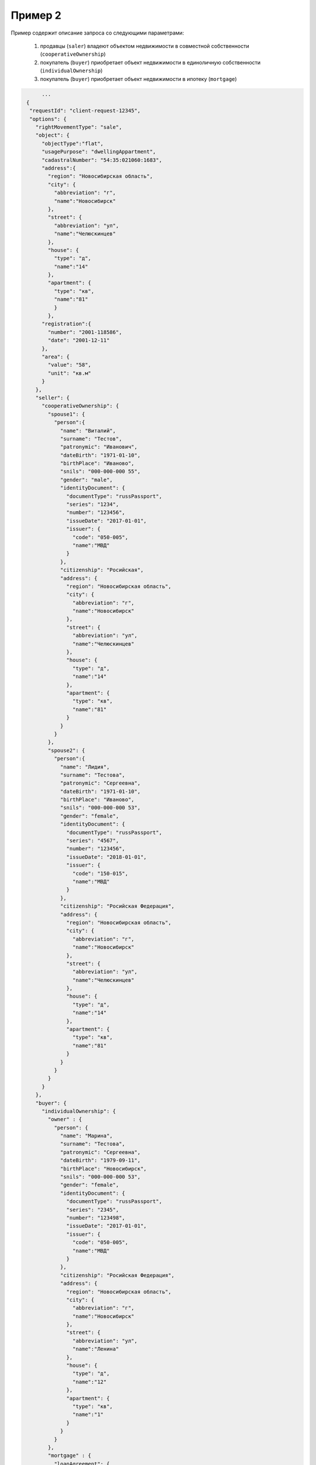 Пример 2
================

Пример содержит описание запроса со следующими параметрами:

    #. продавцы (``saler``) владеют объектом недвижимости в совместной собственности (``cooperativeOwnership``)
    #. покупатель (``buyer``) приобретает объект недвижимости в единоличную собственности (``individualOwnership``)
    #. покупатель (``buyer``) приобретает объект недвижимости в ипотеку (``mortgage``)

.. code-block:: bash 

        ...
   {
    "requestId": "client-request-12345",
    "options": {  
      "rightMovementType": "sale",
      "object": {
        "objectType":"flat",
        "usagePurpose": "dwellingAppartment",
        "cadastralNumber": "54:35:021060:1683",
        "address":{
          "region": "Новосибирская область",
          "city": {
            "abbreviation": "г",
            "name":"Новосибирск"
          },
          "street": {
            "abbreviation": "ул",
            "name":"Челюскинцев"
          },
          "house": {
            "type": "д",
            "name":"14"
          },
          "apartment": {
            "type": "кв",
            "name":"81"
            }
          },
        "registration":{
          "number": "2001-118586",
          "date": "2001-12-11"
        },
        "area": {
          "value": "58",
          "unit": "кв.м"
        }
      },
      "seller": {
        "cooperativeOwnership": {
          "spouse1": {
            "person":{
              "name": "Виталий",
              "surname": "Тестов",
              "patronymic": "Иванович",
              "dateBirth": "1971-01-10",
              "birthPlace": "Иваново",
              "snils": "000-000-000 55",
              "gender": "male",
              "identityDocument": {
                "documentType": "russPassport",
                "series": "1234",
                "number": "123456",
                "issueDate": "2017-01-01",
                "issuer": {
                  "code": "050-005",
                  "name":"МВД"
                }
              },
              "citizenship": "Росийская",
              "address": {
                "region": "Новосибирская область",
                "city": {
                  "abbreviation": "г",
                  "name":"Новосибирск"
                },
                "street": {
                  "abbreviation": "ул",
                  "name":"Челюскинцев"
                },
                "house": {
                  "type": "д",
                  "name":"14"
                },
                "apartment": {
                  "type": "кв",
                  "name":"81"
                }
              }
            }
          },
          "spouse2": {
            "person":{
              "name": "Лидия",
              "surname": "Тестова",
              "patronymic": "Сергеевна",
              "dateBirth": "1971-01-10",
              "birthPlace": "Иваново",
              "snils": "000-000-000 53",
              "gender": "female",
              "identityDocument": {
                "documentType": "russPassport",
                "series": "4567",
                "number": "123456",
                "issueDate": "2018-01-01",
                "issuer": {
                  "code": "150-015",
                  "name":"МВД"
                }
              },
              "citizenship": "Росийская Федерация",
              "address": {
                "region": "Новосибирская область",
                "city": {
                  "abbreviation": "г",
                  "name":"Новосибирск"
                },
                "street": {
                  "abbreviation": "ул",
                  "name":"Челюскинцев"
                },
                "house": {
                  "type": "д",
                  "name":"14"
                },
                "apartment": {
                  "type": "кв",
                  "name":"81"
                }
              }
            }
          }
        }
      },
      "buyer": {
        "individualOwnership": {
          "owner" : {
            "person": {
              "name": "Марина",
              "surname": "Тестова",
              "patronymic": "Сергеевна",
              "dateBirth": "1979-09-11",
              "birthPlace": "Новосибирск",
              "snils": "000-000-000 53",
              "gender": "female",
              "identityDocument": {
                "documentType": "russPassport",
                "series": "2345",
                "number": "123498",
                "issueDate": "2017-01-01",
                "issuer": {
                  "code": "050-005",
                  "name":"МВД"
                }
              },
              "citizenship": "Росийская Федерация",
              "address": {
                "region": "Новосибирская область",
                "city": {
                  "abbreviation": "г",
                  "name":"Новосибирск"
                },
                "street": {
                  "abbreviation": "ул",
                  "name":"Ленина"
                },
                "house": {
                  "type": "д",
                  "name":"12"
                },
                "apartment": {
                  "type": "кв",
                  "name":"1"
                }
              }
            }
          },
          "mortgage" : {
            "loanAgreement": {
              "documentType": "loanAgreement",
              "number": "2018/3456787654",
              "issueDate": "2018-05-04",
              "issuer": {
                "code":"210-021",
                "name":"кем-то"
              },
              "content": {
                "info": {
                  "type": "pdf",
                  "contentPointer": {
                    "id": "6af5e733-099e-4909-8162-ccb60c144254",
                    "contentLink": "https://api.kontur.ru/realty/v1/contents/6af5e733-099e-4909-8162-ccb60c144254"
                  }
                },
                "signatures": [{
                  "id": "04855d4a-dfb3-4394-a503-04d07a6be48d",
                  "contentLink": "https://api.kontur.ru/realty/v1/contents/04855d4a-dfb3-4394-a503-04d07a6be48d"
                },
                {
                  "id": "56ae908f-b9cd-4c09-8322-ca2e0639abd2",
                  "contentLink": "https://api.kontur.ru/realty/v1/contents/56ae908f-b9cd-4c09-8322-ca2e0639abd2"
                }]
              }
            }, 
            "mortgage": {
              "documentType": "mortgage",
              "content": {
                "info": {
                  "type": "pdf",
                  "contentPointer": {
                    "id": "2069a7f3-d19e-4632-a6ac-e9d39d8810f2",
                    "contentLink": "https://api.kontur.ru/realty/v1/contents/2069a7f3-d19e-4632-a6ac-e9d39d8810f2"
                  }
                },
                "signatures": [{
                  "id": "04855d4a-dfb3-4394-a503-04d07a6be48d",
                  "contentLink": "https://api.kontur.ru/realty/v1/contents/04855d4a-dfb3-4394-a503-04d07a6be48d"
                },
                {
                "id": "56ae908f-b9cd-4c09-8322-ca2e0639abd2",
                "contentLink": "https://api.kontur.ru/realty/v1/contents/56ae908f-b9cd-4c09-8322-ca2e0639abd2"
                }]
              }
            }, 
            "evaluationReport": {
              "documentType": "evaluationReport",
              "content": {
                "info": {
                  "type": "pdf",
                  "contentPointer": {
                    "id": "3e7e68e5-f711-4113-b36a-427ae8b49312",
                    "contentLink": "https://api.kontur.ru/realty/v1/contents/3e7e68e5-f711-4113-b36a-427ae8b49312"
                  }
                },
                "signatures": [{
                  "id": "43c2583b-bd29-46c0-be94-126c84303b0a",
                  "contentLink": "https://api.kontur.ru/realty/v1/contents/43c2583b-bd29-46c0-be94-126c84303b0a"
                }]
              }
            },
            "powerOfAttorneyBankRepresentative": {
              "documentType": "powerOfAttorneyBankRepresentative",
              "number": "2015-345",
              "issueDate": "2015-08-09",
              "issuer": {
                "name": "Каким-то банком"
              },
              "content": {
                "info": {
                  "type": "pdf",
                  "contentPointer": { "id": "975acafe-8042-4f95-acf4-372771e8b046" }
                },
                "signatures": [
                  { "id": "f2ad7404-7fe8-444c-81a7-6212be9f2cf0" }
                ]
              }
            }
          }
        }
      },
      "appliedDocuments": {
        "contractOfSale": {
          "documentType": "contractOfSale",
          "number": "2018/3456787654",
          "issueDate": "2018-05-05",
          "issuer": {
            "code":"210-021",
            "name":"кем-то"
          },
          "content": {
            "info": {
              "type": "pdf",
              "contentPointer": {
                "id": "e394e132-ae66-4cee-ab2c-6ba8f937f6b4",
                "contentLink": "https://api.kontur.ru/realty/v1/contents/e394e132-ae66-4cee-ab2c-6ba8f937f6b4"
              }
            },
            "signatures": [{
              "id": "04855d4a-dfb3-4394-a503-04d07a6be48d",
              "contentLink": "https://api.kontur.ru/realty/v1/contents/04855d4a-dfb3-4394-a503-04d07a6be48d"
            },
            {
              "id": "fdcc2b0c-d253-4a25-850f-5ce51255ec2a",
              "contentLink": "https://api.kontur.ru/realty/v1/contents/fdcc2b0c-d253-4a25-850f-5ce51255ec2a"
            },
            {
              "id": "ec21960a-c911-4697-b152-f4a922946ac2",
              "contentLink": "https://api.kontur.ru/realty/v1/contents/ec21960a-c911-4697-b152-f4a922946ac2"
            }]
          }
        }
      }
    }
  }
  

